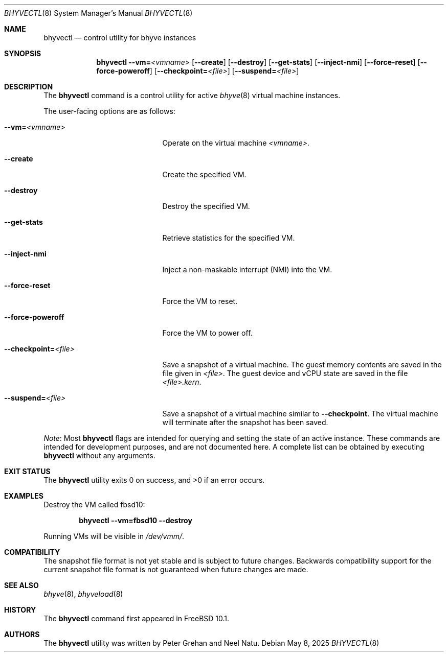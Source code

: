 .\"
.\" SPDX-License-Identifier: BSD-2-Clause
.\"
.\" Copyright (c) 2015 Christian Brueffer
.\" All rights reserved.
.\"
.\" Redistribution and use in source and binary forms, with or without
.\" modification, are permitted provided that the following conditions
.\" are met:
.\" 1. Redistributions of source code must retain the above copyright
.\"    notice, this list of conditions and the following disclaimer.
.\" 2. Redistributions in binary form must reproduce the above copyright
.\"    notice, this list of conditions and the following disclaimer in the
.\"    documentation and/or other materials provided with the distribution.
.\"
.\" THIS SOFTWARE IS PROVIDED BY THE AUTHOR AND CONTRIBUTORS ``AS IS'' AND
.\" ANY EXPRESS OR IMPLIED WARRANTIES, INCLUDING, BUT NOT LIMITED TO, THE
.\" IMPLIED WARRANTIES OF MERCHANTABILITY AND FITNESS FOR A PARTICULAR PURPOSE
.\" ARE DISCLAIMED.  IN NO EVENT SHALL THE AUTHOR OR CONTRIBUTORS BE LIABLE
.\" FOR ANY DIRECT, INDIRECT, INCIDENTAL, SPECIAL, EXEMPLARY, OR CONSEQUENTIAL
.\" DAMAGES (INCLUDING, BUT NOT LIMITED TO, PROCUREMENT OF SUBSTITUTE GOODS
.\" OR SERVICES; LOSS OF USE, DATA, OR PROFITS; OR BUSINESS INTERRUPTION)
.\" HOWEVER CAUSED AND ON ANY THEORY OF LIABILITY, WHETHER IN CONTRACT, STRICT
.\" LIABILITY, OR TORT (INCLUDING NEGLIGENCE OR OTHERWISE) ARISING IN ANY WAY
.\" OUT OF THE USE OF THIS SOFTWARE, EVEN IF ADVISED OF THE POSSIBILITY OF
.\" SUCH DAMAGE.
.\"
.Dd May 8, 2025
.Dt BHYVECTL 8
.Os
.Sh NAME
.Nm bhyvectl
.Nd control utility for bhyve instances
.Sh SYNOPSIS
.Nm
.Fl -vm= Ns Ar <vmname>
.Op Fl -create
.Op Fl -destroy
.Op Fl -get-stats
.Op Fl -inject-nmi
.Op Fl -force-reset
.Op Fl -force-poweroff
.Op Fl -checkpoint= Ns Ar <file>
.Op Fl -suspend= Ns Ar <file>
.Sh DESCRIPTION
The
.Nm
command is a control utility for active
.Xr bhyve 8
virtual machine instances.
.Pp
The user-facing options are as follows:
.Bl -tag -width "--checkpoint=<file>"
.It Fl -vm= Ns Ar <vmname>
Operate on the virtual machine
.Ar <vmname> .
.It Fl -create
Create the specified VM.
.It Fl -destroy
Destroy the specified VM.
.It Fl -get-stats
Retrieve statistics for the specified VM.
.It Fl -inject-nmi
Inject a non-maskable interrupt (NMI) into the VM.
.It Fl -force-reset
Force the VM to reset.
.It Fl -force-poweroff
Force the VM to power off.
.It Fl -checkpoint= Ns Ar <file>
Save a snapshot of a virtual machine.
The guest memory contents are saved in the file given in
.Ar <file> .
The guest device and vCPU state are saved in the file
.Ar <file>.kern .
.It Fl -suspend= Ns Ar <file>
Save a snapshot of a virtual machine similar to
.Fl -checkpoint .
The virtual machine will terminate after the snapshot has been
saved.
.El
.Pp
.Em Note :
Most
.Nm
flags are intended for querying and setting
the state of an active instance.
These commands are intended for development purposes,
and are not documented here.
A complete list can be obtained by executing
.Nm
without any arguments.
.Sh EXIT STATUS
.Ex -std
.Sh EXAMPLES
Destroy the VM called fbsd10:
.Pp
.Dl bhyvectl --vm=fbsd10 --destroy
.Pp
Running VMs will be visible in
.Pa /dev/vmm/ .
.Sh COMPATIBILITY
The snapshot file format is not yet stable and is subject to future changes.
Backwards compatibility support for the current snapshot file format is not
guaranteed when future changes are made.
.Sh SEE ALSO
.Xr bhyve 8 ,
.Xr bhyveload 8
.Sh HISTORY
The
.Nm
command first appeared in
.Fx 10.1 .
.Sh AUTHORS
.An -nosplit
The
.Nm
utility was written by
.An Peter Grehan
and
.An Neel Natu .

